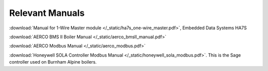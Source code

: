 .. _relevant-manuals:

Relevant Manuals
================

:download:`Manual for 1-Wire Master module </_static/ha7s_one-wire_master.pdf>`, Embedded Data Systems HA7S

:download:`AERCO BMS II Boiler Manual </_static/aerco_bmsII_manual.pdf>`

:download:`AERCO Modbus Manual </_static/aerco_modbus.pdf>`

:download:`Honeywell SOLA Controller Modbus Manual </_static/honeywell_sola_modbus.pdf>`. This is the Sage controller used on Burnham Alpine boilers.

